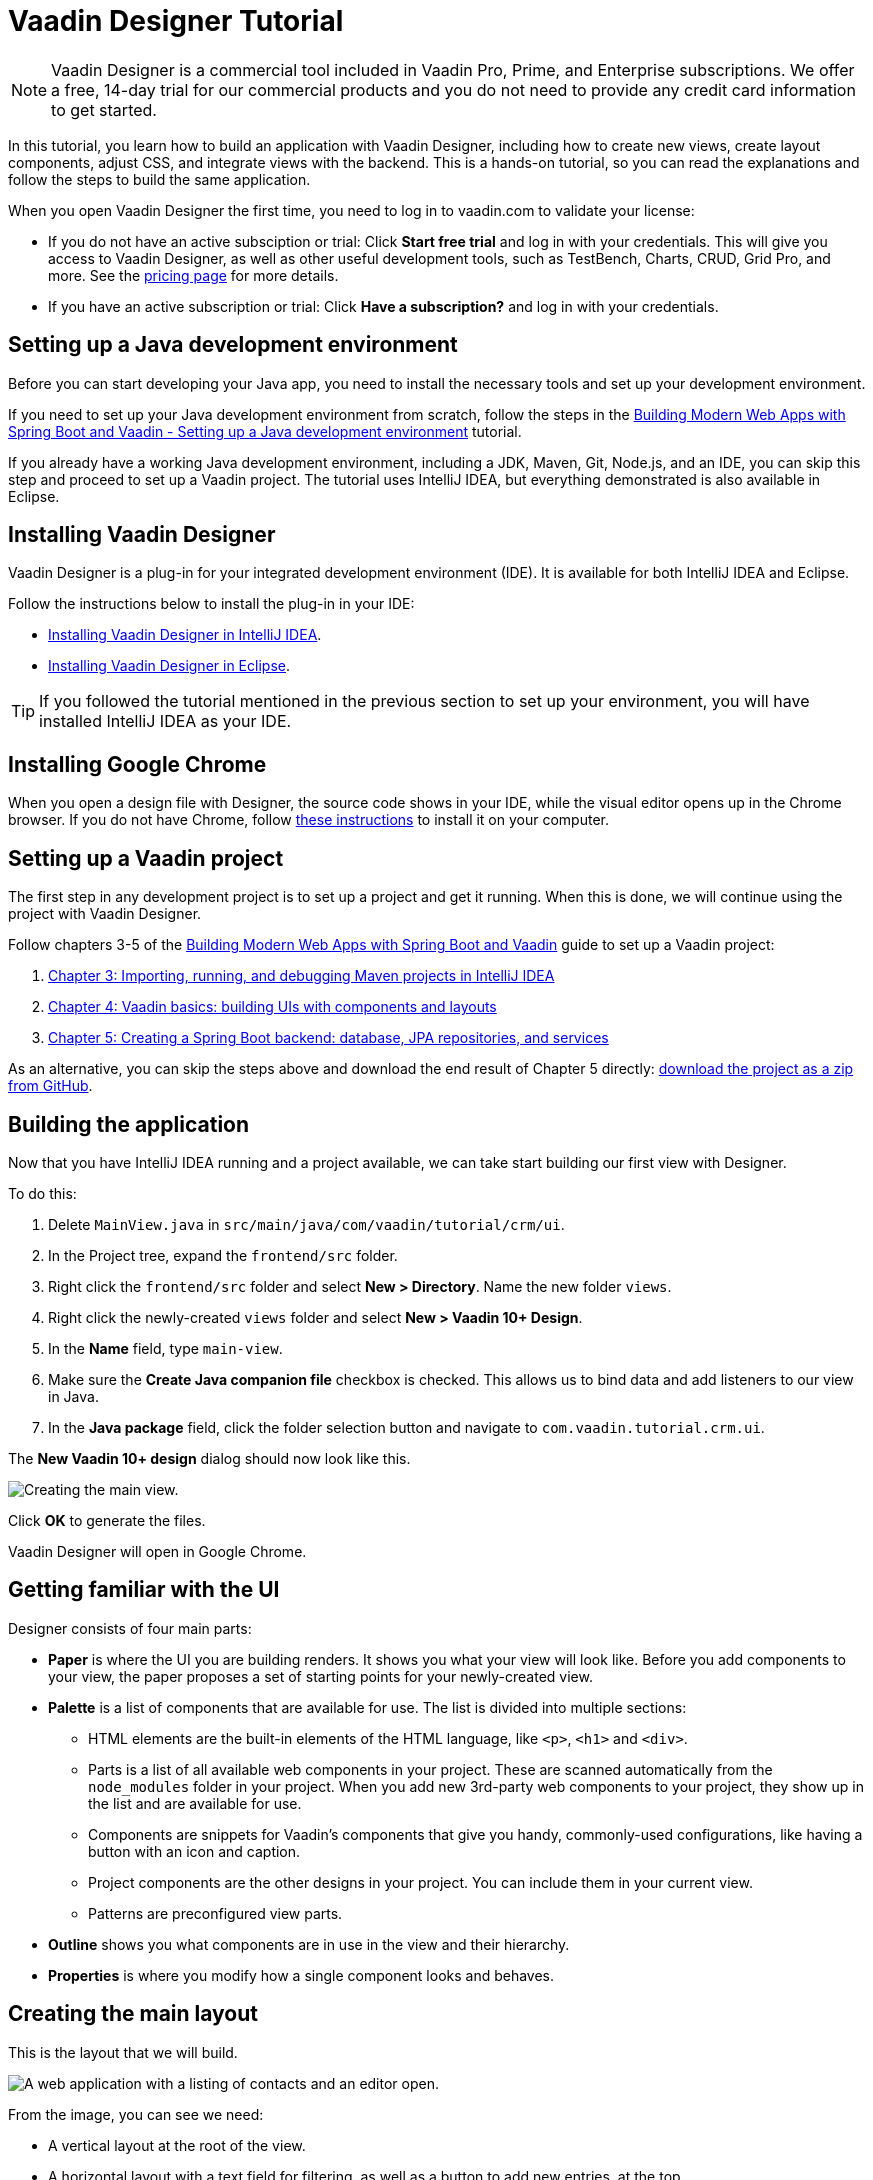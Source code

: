 = Vaadin Designer Tutorial

:type: text
:tags: Component, CSS, Java, Templating, Web Components, Layout
:description: This tutorial shows the first steps with Vaadin Designer. Learn to create components and views, and how to connect to a backend.
:repo: https://github.com/vaadin-learning-center/VaadinDesigner_01_Basics
:linkattrs:
:imagesdir: ./images
:related_tutorials:

NOTE: Vaadin Designer is a commercial tool included in Vaadin Pro, Prime, and Enterprise subscriptions. We offer a free, 14-day trial for our commercial products and you do not need to provide any credit card information to get started. 

In this tutorial, you learn how to build an application with Vaadin Designer, including how to create new views, create layout components, adjust CSS, and integrate views with the backend. This is a hands-on tutorial, so you can read the explanations and follow the steps to build the same application.

When you open Vaadin Designer the first time, you need to log in to vaadin.com to validate your license:

* If you do not have an active subsciption or trial: Click *Start free trial* and log in with your credentials. This will give you access to Vaadin Designer, as well as other useful development tools, such as TestBench, Charts, CRUD, Grid Pro, and more. See the https://vaadin.com/pricing[pricing page] for more details.

* If you have an active subscription or trial: Click *Have a subscription?* and log in with your credentials.

[#set-up-development-environment]
== Setting up a Java development environment

Before you can start developing your Java app, you need to install the necessary tools and set up your development environment. 

If you need to set up your Java development environment from scratch, follow the steps in the https://vaadin.com/learn/tutorials/modern-web-apps-with-spring-boot-and-vaadin/setting-up-a-java-development-environment[Building Modern Web Apps with Spring Boot and Vaadin - Setting up a Java development environment] tutorial.

If you already have a working Java development environment, including a JDK, Maven, Git, Node.js, and an IDE, you can skip this step and proceed to set up a Vaadin project. The tutorial uses IntelliJ IDEA, but everything demonstrated is also available in Eclipse.

[#install-designer]
== Installing Vaadin Designer

Vaadin Designer is a plug-in for your integrated development environment (IDE). It is available for both IntelliJ IDEA and Eclipse. 

Follow the instructions below to install the plug-in in your IDE: 

* https://vaadin.com/docs/v14/designer/getting-started/designer-installing-idea.html[Installing Vaadin Designer in IntelliJ IDEA].
* https://vaadin.com/docs/v14/designer/getting-started/designer-installing-eclipse.html[Installing Vaadin Designer in Eclipse].

TIP: If you followed the tutorial mentioned in the previous section to set up your environment, you will have installed IntelliJ IDEA as your IDE.

[#install-chrome]
== Installing Google Chrome

When you open a design file with Designer, the source code shows in your IDE, while the visual editor opens up in the Chrome browser. If you do not have Chrome, follow https://www.google.com/chrome/[these instructions] to install it on your computer.

[#set-up-vaadin-project]
== Setting up a Vaadin project

The first step in any development project is to set up a project and get it running. When this is done, we will continue using the project with Vaadin Designer.  

Follow chapters 3-5 of the https://vaadin.com/learn/tutorials/modern-web-apps-with-spring-boot-and-vaadin[Building Modern Web Apps with Spring Boot and Vaadin] guide to set up a Vaadin project: 

. https://vaadin.com/learn/tutorials/modern-web-apps-with-spring-boot-and-vaadin/importing-running-and-debugging-a-java-maven-project-in-intellij-idea[Chapter 3: Importing, running, and debugging Maven projects in IntelliJ IDEA]
. https://vaadin.com/learn/tutorials/modern-web-apps-with-spring-boot-and-vaadin/vaadin-basics-components-and-layouts[Chapter 4: Vaadin basics: building UIs with components and layouts]
. https://vaadin.com/learn/tutorials/modern-web-apps-with-spring-boot-and-vaadin/spring-boot-backend-database-jpa-repositories-services[Chapter 5: Creating a Spring Boot backend: database, JPA repositories, and services]

As an alternative, you can skip the steps above and download the end result of Chapter 5 directly: https://github.com/vaadin-learning-center/crm-tutorial/archive/03-database-and-backend.zip[download the project as a zip from GitHub].

[#start-building]
== Building the application

Now that you have IntelliJ IDEA running and a project available, we can take start building our first view with Designer.

To do this:

. Delete `MainView.java` in `src/main/java/com/vaadin/tutorial/crm/ui`.
. In the Project tree, expand the `frontend/src` folder.
. Right click the `frontend/src` folder and select *New > Directory*. Name the new folder `views`.
. Right click the newly-created `views` folder and select *New > Vaadin 10+ Design*.
. In the *Name* field, type `main-view`.
. Make sure the *Create Java companion file* checkbox is checked. This allows us to bind data and add listeners to our view in Java.
. In the *Java package* field, click the folder selection button and navigate to `com.vaadin.tutorial.crm.ui`.

The *New Vaadin 10+ design* dialog should now look like this.

image::create-view.png[Creating the main view.]

Click *OK* to generate the files.

Vaadin Designer will open in Google Chrome.

[#getting-familiar-with-the-ui]
== Getting familiar with the UI
Designer consists of four main parts:

* *Paper* is where the UI you are building renders. It shows you what your view will look like. Before you add components to your view, the paper proposes a set of starting points for your newly-created view.

* *Palette* is a list of components that are available for use. The list is divided into multiple sections:

- HTML elements are the built-in elements of the HTML language, like `<p>`, `<h1>` and `<div>`.
- Parts is a list of all available web components in your project. These are scanned automatically from the `node_modules` folder in your project. When you add new 3rd-party web components to your project, they show up in the list and are available for use.
- Components are snippets for Vaadin's components that give you handy, commonly-used configurations, like having a button with an icon and caption. 
- Project components are the other designs in your project. You can include them in your current view.
- Patterns are preconfigured view parts.  

* *Outline* shows you what components are in use in the view and their hierarchy.

* *Properties* is where you modify how a single component looks and behaves.

[#create-the-main-layout]
== Creating the main layout
This is the layout that we will build.

image::app-complete.png[A web application with a listing of contacts and an editor open.]

From the image, you can see we need:

* A vertical layout at the root of the view.
* A horizontal layout with a text field for filtering, as well as a button to add new entries, at the top. 
* A horizontal layout for a grid of data entries and a form below. 

We'll disregard the form for now, as we build it separately after adding the other components to the view.

[#add-the-components]
=== Adding the components

. On the paper, click *Vertical* to get a vertical layout as your starting point. Your view now constists of an empty layout.
. Find *Horizontal Layout Spacing* in the palette and drag it onto the vaadin-vertical-layout on the paper twice. You can use the search field at the top to find components easily.
. Find *Vaadin Text Field* in the palette and drag it onto the *first* vaadin-horizontal-layout.
. Find *Button* in the palette and drag it onto the *first* vaadin-horizontal-layout.
. Find *vaadin-grid* in the palette and drag it onto the *second* vaadin-horizontal-layout.

image::adding-all-the-components.png[Components added to the view.]

Our view does not look as planned yet, but it does have the components we need. We'll now continue to configure the components to get it looking like we want.

[#configure-main-layout]
=== Configuring the main layout
In the main layout, we need to add a bit of space between the components, as well as around the layout, to make it look better: 

. Select the top-level layout, by clicking anywhere in the empty space of the vertical layout.
. In the properties view, in the *Size and space* panel, open the *Padding* selector and select *M*. This adds some space around the main layout, giving the design room to "breath".
. In the same panel, open the *Spacing* selector and select *M*. This adds space between the toolbar and the grid.

image::configuring-the-main-layout.png[Spacing and padding added to the main layout.]

[#configure-toolbar]
=== Configuring the toolbar
For the toolbar, we need to configure a text field: 

. Select the text field.
. In the properties view, under attributes, find the label attribute and remove the value from it. We do not need a separate label as we have the description as the placeholder value for the field.
. In the properties view, under attributes, find the placeholder attribute and replace "Placeholder" with "Filter by name...".
. In the properties view, under attributes, find the clear-button-visible attribute and enable the checkbox. This gives the user an easy way to clear the filter.
. Select the button.
. In the properties view, find the text panel at the top and replace the default "Button" text with "Add contact".

image::configuring-the-toolbar.png[Toolbar has the correct texts.]

[#space-for-grid]
=== Making the Grid fill the available space
To show as much data as possible, we want to give the Grid the rest of the screen space:

. Select the lower horizontal layout, vaadin-horizontal-layout. 
. In the properties view, in the *Size and space* panel find the width and height fields and choose "100%" in both. This expands the layout to take up all the available space.
. Select the Grid, vaadin-grid.
. In the properties view, in the *Size and space* panel set the width and height fields to "100%". This gives all the space in the layout to the grid.

image::space-for-grid.png[Toolbar has the correct texts.]

Our main layout is now looking great, but it is still missing the form.

[#create-form]
== Creating the form
It is good to keep your designs focused on one thing. When there are too many focus areas in one view, splitting them into smaller parts helps to keep things clear. We create the form in its own design with a Form Layout for editing the information of a single contact in it.

[#form-create-design]
=== Creating a new design for the form

. Switch back to IntelliJ IDEA.
. In the Project tree, right click the `frontend/src/views` folder and select *New > Vaadin 10+ Design*.
. In the *Name* field, type `contact-form`.
. Make sure that
.. the *Create Java companion file* checkbox is checked.
.. the Java package is `com.vaadin.tutorial.crm.ui`.
. Click *OK* to generate the files.
. The design opens in the browser. 
. In the palette, search for "vaadin-form" and drag vaadin-form-layout onto the drop section in the paper.

image::form-create-design.png[New design for the form.]

Our form component will have:

* Two text fields for the first and last name.
* An email field.
* Two select fields: one to select the company and the other to select the contact status.

[#form-add-text-fields]
=== Adding two text fields for the name

. Find *Vaadin Text Field* in the palette and drag it onto vaadin-form-layout.
. Select the first vaadin-text-field in the design. In the properties view, go to the attributes panel. Find the label attribute and replace the text with "First name". Find the placeholder attribute and remove the value.
. Select the second vaadin-text-field in the design. In the properties view, go to the attributes panel. Find the label attribute and replace the text with "Last name". Find the placeholder attribute and remove the value.

NOTE: If your paper is wide, the text fields will line up horizontally. You can drag the left and right paper edges to make it narrower. This will make the form fields stack vertically. This behavior comes from vaadin-form-layout that, by default, arranges its fields into one or two columns, depending on the width.

[#form-add-email-field]
=== Adding the email field

. In the palette, find *vaadin-email-field* and drag it onto the vaadin-form-layout.
. In the properties view, go to the attributes panel. Find the label attribute and type in "Email".

[#form-add-combo-boxes]
=== Adding company and status fields

. In the palette, find *vaadin-combo-box* and drag it onto the vaadin-form-layout twice.
. Select the first vaadin-combo-box in the design. In the properties view, go to the attributes panel. Find the label attribute and add the value "Company".
. Select the second vaadin-combo-box in the design. In the properties view, go to the attributes panel. Find the label attribute and add the value "Status".

[#form-add-buttons]
=== Adding buttons

We need to add save, delete and close buttons to the form. Save is the primary action and should be highlighted. Delete can be a dangerous action and should be marked as an error. Close is not an important action and can be downplayed with a tertiary styling.

. In the palette, find *Horizontal Layout Spacing* and drag it onto the vaadin-form-layout.
. In the Vaadin button section of the palette, drag the following three buttons onto the horizontal layout: *Primary Button*, then *Primary Error Button* next to it, and finally *Tertiary Button* next to that.
. Select the Primary button and change the button text to "Save".
. Select the Primary Error button and change the button text to "Delete". In the attributes panel, change the theme attribute from "primary error" to "error".
. Select the Tertiary button and change the button text to "Close".

Now, our form is done.

image::form-create-design-finished.png[Finished form.]

[#add-form-to-main-view]
== Adding the form to the main view

We can now go back to our main view and add the contact form next to the Grid. The `main-view` design should be open in a second Chrome tab. If it is not, reopen the `main-view.js` file again in IntelliJ IDEA.

In the palette, you should now see a section called *Project Components* that lists all designs you have created. By dragging items from this list, you can embed other designs into the one that is currently open.

. In the `main-view` Designer, in the palette locate *contact-form* in *Project Components*.
. Drag contact-form onto the second vaadin-horizontal-layout.

image::add-form-to-main-view.png[Form embedded in main view.]

[#size-grid-and-form]
=== Sizing the grid and form

We want to give most of the space to the grid. For this, we use flex sizing to set a 2:1 ratio between the grid and the form.

. Select the vaadin-grid. In the properties view, find the style attribute in the attributes panel and add the value "flex: 2;" at the end.
. Select contact-form. In the properties view, find the style attribute in the attributes panel and set the value to "flex: 1;".

Now, our layout is done.

image::size-grid-and-form.png[Form embedded in main view.]

[#add-route-to-main-view]
== Adding the route to the main view

We previously replaced the original `MainView` with our own. The new one does not have an `@Route` annotation that we need set our view as the the root route.

. Switch back to IntelliJ IDEA.
. Expand the `src/main/java/com.vaadin.tutorial.crm.ui` package and open `MainView.java`.
. Add the `@Route("")` annotation at the beginning of the `MainView` class.

Your `MainView` class should now look like this:

.`*MainView.java*`
[source,java]
----
@Tag("main-view")
@JsModule("./src/views/main-view.js")
@Route("") <1>
public class MainView extends PolymerTemplate<MainView.MainViewModel> {
    // The rest of the file is omitted from the code snippet
}
----
<1> The `@Route` annotation maps http://localhost:8080/ to `MainView`.

[#layout-finished-run-the-project]
== Running the project

Next, we run the project to see what the new layout looks like.

The easiest way to run the project for the first time is to:

. Open the `Application` Java class in `src/main/java/com/vaadin/tutorial/crm/Application.java`
. Click the green play button next to the line that starts with "public class Application".
+
image::running-the-app-for-the-first-time.png[Running the project from the Application class.]
+
This starts the application and automatically adds a run configuration for it in IntelliJ IDEA. Later, when you want to run or restart the application, you can build, run/restart, stop and debug the application the toolbar:
+
image::intellij-toolbar-run-configurations.png[Running the project from the toolbar.]

When the build is finished and the application is running open `http://localhost:8080/` in your browser to see the result.

image::layout-finished-run-the-project.png[The application running in the browser.]

[#java-connect]
== Connecting your view to Java 

When you build a view with Designer, there are two main files for each view:

* `main-view.js`: This is the template file where you lay out the components and define everything that is static. 
* `MainView.java`: This is the Java class that uses the template, adds UI logic, and configures all parts that are dynamic. We refer to this file as the companion file for the template. 

When we created the views earlier in the tutorial, we checked the *Create Java Companion file* option in the *New Vaadin 10+ Design* dialog. This is why the `MainView.java` and `ContactForm.java` files were generated automatically. Adding Java code to your views is not visible in the template in Designer, but it is used when you run your application.

For the main view, in the companion file, we need to

. Load data to the grid.
. Filter data based on the text field.
. Populate the contact form when the user selects a row in the grid.
. Enable adding new contacts using the *Add contact* button.

In the contact form, we need to

. Bind fields with a contact object given by the main view.
. Implement the save, delete and close buttons.

We start with loading data into the grid.

[#java-export-components]
=== Exporting components to Java

First, we export the components that need data or to interact to Java. To do this, we need to tell Designer which components should be available from Java code. For the main view, we need the grid to display data, the text field to filter data and the button to add new contacts.

. In Designer, open `main-view.js`.
. Select the "Filter by name..." text field.
. In the properties view, go to the attributes panel, find the id attribute and give the text field the "filterText" id. This is what the component will be called in the Java companion file.
. In the outline, hover over the selected vaadin-text-field and click the icon that appears in the row on the right. This allows you to connect the component to Java and makes the field available from your Java code. 
+
image::connect-text-field-to-java.png[Connect the text field to java using the outline.]
. Repeat this process (steps 2 - 4) for the:
.. vaadin-button: id attribute = "addContactButton".
.. vaadin-grid: id attribute = "grid".

All the fields should now be available from your Java code. To check this:

. Go back to IntelliJ IDEA.
. Open the `src/main/java/com.vaadin.tutorial.crm.ui.MainView` class.

.`*MainView.java*`
[source,java]
----
@Tag("main-view")
@JsModule("./src/views/main-view.js")
@Route("")
public class MainView extends PolymerTemplate<MainView.MainViewModel> {

    @Id("filterText") <1>
    private TextField filterText; <2>
    @Id("addContactButton")
    private Button addContactButton; <3>
    @Id("grid")
    private Grid grid; <4>

    /**
     * Creates a new MainView.
     */
    public MainView() {
        // You can initialise any data required for the connected UI components here.
    }

    /**
     * This model binds properties between MainView and main-view
     */
    public interface MainViewModel extends TemplateModel {
        // Add setters and getters for template properties here.
    }
}
----
<1> The fields are now connected to the template in the `@Id("identifier")` annotations.
<2> The text field uses the `filterText` id.
<3> The button uses the `addContactButton` id.
<4> The grid uses the `grid` id.

[#java-data-to-grid]
=== Adding data to the grid

Next, we want to load data from the backend and show it in the grid. The first task is to configure the columns. For each contact we want to show their first name, last name, email and status.

We take advantage of Spring’s dependency injection to get hold of the backend service, by adding it as a parameter in the constructor. Spring passes it in when `MainView` is created.

Modify `MainView` as follows:

.`*MainView.java*`
[source,java]
----

public class MainView extends PolymerTemplate<MainView.MainViewModel> {

    @Id("filterText")
    private TextField filterText;
    @Id("addContactButton")
    private Button addContactButton;
    @Id("grid")
    private Grid<Contact> grid; <1>

    private ContactService contactService; <2>

    /**
     * Creates a new MainView.
     */

    public MainView(ContactService contactService) { <3>
        this.contactService = contactService; <4>
        // You can initialise any data required for the connected UI components here.
        grid.addColumn(Contact::getFirstName).setHeader("First name"); <5>
        grid.addColumn(Contact::getLastName).setHeader("Last name");
        grid.addColumn(Contact::getEmail).setHeader("Email");
        grid.addColumn(Contact::getStatus).setHeader("Status");
        grid.addColumn(contact -> {  <6>
            Company company = contact.getCompany();
            return company == null ? "-" : company.getName();
        }).setHeader("Company");
        grid.getColumns().forEach(col -> col.setAutoWidth(true)); <7>
        updateList();
    }

    private void updateList() {
        grid.setItems(contactService.findAll()); <8>
    }

    /**
     * This model binds properties between MainView and main-view
     */
    public interface MainViewModel extends TemplateModel {
        // Add setters and getters for template properties here.
    }
}
----
<1> Adds the bean type as a type parameter to the grid.
<2> Creates a field for storing the service for future access.
<3> Spring passes in the service when the view is created.
<4> The passed reference to the service is stored in the field.
<5> Adds and configures columns in the grid.
<6> Creates a custom column for fetching the name of the company the contact works for.
<7> Configures column sizing: all columns are sized based on their content.
<8> Fetches items from the service and passes them to the grid.

Next, <<#layout-finished-run-the-project, run the application>>, or restart it if it is already running. 

The grid now shows the contacts from the service.

image::grid-populated-run-the-project.png[Grid configured and populated with items from the service.]

[#java-enable-filtering]
=== Enabling filtering

We would like to filter the grid based on the first name and last name when the user types a value in the filter text field. For this, we need a value-change listener on the text field, and a way to pass the value to the contact service. We also need to add filtering support to the contact service and repository

We start be changing `MainView` as follows:

.`*MainView.java*`
[source,java]
----
public class MainView extends PolymerTemplate<MainView.MainViewModel> {

    // Fields omitted
    ...

    public MainView(ContactService contactService) {
        this.contactService = contactService;
        // You can initialise any data required for the connected UI components here.
        grid.addColumn(Contact::getFirstName).setHeader("First name");
        grid.addColumn(Contact::getLastName).setHeader("Last name");
        grid.addColumn(Contact::getEmail).setHeader("Email");
        grid.addColumn(Contact::getStatus).setHeader("Status");
        grid.addColumn(contact -> {
            Company company = contact.getCompany();
            return company == null ? "-" : company.getName();
        }).setHeader("Company");
        grid.getColumns().forEach(col -> col.setAutoWidth(true));

        updateList();

        filterText.setValueChangeMode(ValueChangeMode.LAZY); <1>
        filterText.addValueChangeListener(e -> updateList()); <2>
    }

    private void updateList() {
        grid.setItems(contactService.findAll(filterText.getValue())); <3>
    }

    // Template model omitted
    ...
}
----

<1> Puts text field value changes in lazy mode, so that the database is not queried on each keystroke.
<2> Adds a value-change listener to the text field that tells the grid to update items.
<3> Passes the value of the text field to the service using the `findAll` method. This will not compile yet because the method does not exist.

Next, we add a `findAll` method that takes a filter String as a parameter to the contact service.

.`*ContactService.java*`
[source,java]
----
public List<Contact> findAll() { <1>
    return contactRepository.findAll();
}

public List<Contact> findAll(String stringFilter) { <2>
    if (stringFilter == null || stringFilter.isEmpty()) {
        return contactRepository.findAll();
    } else {
        return contactRepository.search(stringFilter);
    }
}
----

<1> This is the existing `findAll` method that we do not need to touch.
<2> Adds a new method for filtering based on a String.

Finally, we add a method to search contacts to `ContactRepository`:

.`*ContactRepository.java*`
[source,java]
----
public interface ContactRepository extends JpaRepository<Contact, Long> {
    @Query("select c from Contact c " +
            "where lower(c.firstName) like lower(concat('%', :searchTerm, '%')) " +
            "or lower(c.lastName) like lower(concat('%', :searchTerm, '%'))")
    List<Contact> search(@Param("searchTerm") String searchTerm);
}
----

Run the application. The grid is now searchable based on the name entered in the text field.

image::grid-filtered-run-the-project.png[Grid filtered based on text field contents.]

[#java-contact-form]
== Implementing the contact form

Now that the work in the grid is complete, we turn our attention to the contact form.

We want the following behavior:

. The form is hidden when it is not needed.
. The form can be used to edit or delete an existing contact.
. The form can be used to add a new contact.

We start by hiding the form.

[#java-hiding-the-form]
=== Hiding the form

The `MainView` class knows when the form is needed and we use this to hide and show the form.

First, we connect the form to the `MainView` class, and then call `setVisible` on the form to hide it.

. Open `main-view` in Designer.
. Select the contact-form.
. Give the contact form an id attribute with the value "form".
. In the outline, click the Java connection icon to make the component available in the Java code.

The contact form is now accessible from the `MainView` class.

Next, open the `MainView` class and change it as follows to hide the form initially:

.`*MainView.java*`
[source,java]
----
public class MainView extends PolymerTemplate<MainView.MainViewModel> {

    // Previous fields omitted

    @Id("form")
    private ContactForm form; <1>

    public MainView(ContactService contactService) {
      // Previous lines omitted

      closeEditor(); <2>
    }

    private void closeEditor() { <3>
      form.setVisible(false);
    }

    // Rest of the class omitted
}
----

<1> This is the field created by Designer.
<2> Calls `closeEditor` on the last line of the constructor to initially hide the form.
<3> Adds a new method that calls `setVisible` to close the form.

WARNING: Unfortunately, there is currently a https://github.com/vaadin/flow/issues/8256[bug] that prevents `setVisible` from working correctly in our case. For now, we can use the workaround detailed below. Without this the form won't be hidden.

To work around the https://github.com/vaadin/flow/issues/8256[bug]:

. Open `contact-form.js` in IntelliJ IDEA.
. Edit the source by adding the following CSS rule into the style element.

.`*contact-form.js*`
[source,javascript]
----
    static get template() {
        return html`
<style include="shared-styles">
                :host {
                    display: block;
                    height: 100%;
                }
                /* Workaround for https://github.com/vaadin/flow/issues/8256 */
                :host([hidden]) { <1>
                  display: none !important;
                }
            </style>
`;
    }
----
<1> This CSS is applied when the hidden attribute is present on the contact-form element.

Now, the contact form will be hidden when the application starts.

image::form-hidden-run-the-project.png[Form hidden when initially starting the application.]

Next, we open the form when a contact is selected in the grid, and pass that contact to the form.

[#java-open-form-with-selected]
== Opening the form when a contact is selected

When the user clicks a contact in the grid, the contact is selected. At this point, we want to open the form and fill it with the contact's data. 

We start by listening for a selection event in the grid, and when this occurs we pass the contact to the form:

.`*MainView.java*`
[source,java]
----
public class MainView extends PolymerTemplate<MainView.MainViewModel> {
    // Omitted

    public MainView(ContactService contactService) {

        // Omitted

        grid.getColumns().forEach(col -> col.setAutoWidth(true));
        grid.asSingleSelect().addValueChangeListener(event ->
                editContact(event.getValue())); <1>

        // Omitted
    }

    private void editContact(Contact contact) { <2>
        if (contact == null) {
            closeEditor();
        } else {
            form.setContact(contact); <3>
            form.setVisible(true);
        }
    }

    // Omitted
}
----

<1> Adds a listener for selection changes in grid.
<2> Adds a new method to show or hide the form depending on whether there's a selection or not.
<3> Passes the contact to the form. This is a new method that needs to be added to `ContactForm`.

Next, we add the `setContact` method to `ContactForm`. For now, it is sufficient that the project compiles, so we leave the method empty. It will be implemented in the next section.

.`*ContactForm.java*`
[source,java]
----
public class ContactForm extends PolymerTemplate<ContactForm.ContactFormModel> {
    // Omitted

    public void setContact(Contact contact) { <1>
        // to be implemented
    }

    // Omitted
}
----

<1> Adds a method to set the contact. This will be implemented shortly.

If you run the application now, you'll see that when you select a contact the form is opened. And, if you click the selected contact, it becomes deselected and the form closes. The form remains empty though, because we have not yet bound its fields to the given contact. 

Next, we populate the form with the selected contact's details.

[#java-add-binder-to-contact-form]
=== Adding a binder

To make the contact's details visible and editable in the form, we need to bind the contact bean to the form. This can be done by using a binder object. We use a validating binder that gives us simple validation based on the member fields of the contact bean.

First, we add the binder to the `ContactForm` class and use it to bind the given contact's fields to the form:

.`*ContactForm.java*`
[source,java]
----
// Other fields omitted
Binder<Contact> binder = new BeanValidationBinder<>(Contact.class); <1>

public ContactForm() {
    binder.bindInstanceFields(this); <2>
}

public void setContact(Contact contact) {
    binder.setBean(contact); <3>
}
----
<1> `BeanValidationBinder` is a `Binder` that is aware of bean validation annotations. By passing it to `Contact.class`, we define the type of object we are binding to.
<2> `bindInstanceFields` matches fields in `Contact` and `ContactForm` based on their names.
<3> Sets the given contact to the binder.

The binder will look for fields in the `Contact` class and in `ContactForm` and bind those with matching names.

WARNING: If you run the application now, the binder will throw an exception because it won't find a single field to bind to. We'll add the fields shortly in Designer.

Next, we add the fields that the binder can bind to.

[#java-connect-contact-form-fields]
== Connecting the fields from contact-form

To make it possible for the binder to bind the fields of a contact bean to the form fields, the fields must be present as members in the `ContactForm` class. We can add the fields to the class using Designer, but need to be careful with naming them because the binder works by matching the bean and field names. The bean contains fields named: `firstName`, `lastName`, `email`, `company`, and `status`. When we connect the fields from `contact-form`, we need to use these exact names.

. In Designer, open `contact-form`.
. Select the first name field, give it the "firstName" id attribute, and then connect it by clicking the Java icon in the outline. This connects the first name field with the "firstName" id. 
. Repeat the procedure in 2 above for the other fields in the form:
.. Last name field = "lastName" id attribute.
.. Email field = "email" id attribute.
.. Company field = "company" id attribute.
.. Status field = "status" id attribute.

image::form-connect-fields-designer.png[Connect the form fields in Designer.]

When this is done in Designer, you should have the following fields in the `ContactForm` class:

.`*ContactForm.java*`
[source,java]
----
    @Id("firstName")
    private TextField firstName;
    @Id("lastName")
    private TextField lastName;
    @Id("email")
    private EmailField email;
    @Id("company")
    private ComboBox<String> company;
    @Id("status")
    private ComboBox<String> status;
----

If you run the application now, it will once again raise an exception, because the types of the combo boxes do not match the types in the `Contact` bean. 

We fix this by editing them directly in the Java file:

.`*ContactForm.java*`
[source,java]
----
    @Id("company")
    private ComboBox<Company> company;
    @Id("status")
    private ComboBox<Contact.Status> status;
----

There are still a few more things to fix. One is the text displayed in the company combo box. Currently, the contact object is printed as the value of the combo box. Instead of the object, we want to see the name of the company. The other issue is that the items in the combo boxes are still not set. We can get the companies from the `CompanyService`, and the statuses from the `Status` enumeration.

Here's the full `ContactForm` class that implements the above changes:

.`*ContactForm.java*`
[source,java]
----
public class ContactForm extends PolymerTemplate<ContactForm.ContactFormModel> {

    Binder<Contact> binder = new BeanValidationBinder<>(Contact.class);
    @Id("firstName")
    private TextField firstName;
    @Id("lastName")
    private TextField lastName;
    @Id("email")
    private EmailField email;
    @Id("company")
    private ComboBox<Company> company;
    @Id("status")
    private ComboBox<Contact.Status> status;

    public ContactForm(CompanyService companyService) { <1>
        binder.bindInstanceFields(this);

        company.setItems(companyService.findAll()); <2>
        company.setItemLabelGenerator(Company::getName); <3>
        status.setItems(Contact.Status.values()); <4>
    }

    public void setContact(Contact contact) {
        binder.setBean(contact);
    }

    // TemplateModel omitted
}
----
<1> Adds `companyService` as a parameter. The Spring framework will inject it here.
<2> Sets the company combo box items by getting them from the service.
<3> Sets the item label generator so that we see company names in the combo box instead of company objects.
<4> Sets the items of the status combo box.

When you run the app now, there are no exceptions, all form fields are filled correctly, and items in the combo boxes are populated.

image::form-populated-run-the-project.png[Form populated with the selected contact's details.]

Next, we make sure that changes made in the form persist.

== Adding, saving and deleting contacts

So far, we've displayed existing contact data in the application, but still don't have the ability to add or modify data.

In this section, we make adding and modifying contacts work.

First, we make the Save, Delete and Close buttons work in the contact form. To add functionality to the buttons, we first need to make them available in the `ContactForm` class using Designer.

. In Designer, open `contact-form`.
. Select the save button, give it the "save" id attribute and connect it using the outline.
. Select the delete button, give it the "delete" id attribute and connect it using the outline.
. Select the close button, give it the "close" id attribute and connect using the outline.

Now, you've added the following fields to `ContactForm`.

.`*ContactForm.java*`
[source,java]
----
    @Id("save")
    private Button save;
    @Id("delete")
    private Button delete;
    @Id("close")
    private Button close;
----

When any of the above buttons is clicked, we want to execute a corresponding action. To avoid a circular dependency between `MainView` and `ContactForm`, and to keep `ContactForm` reusable, we make `ContactForm` send an event on a button click. `MainView` captures the events and performs the actual actions.

Vaadin comes with an event-handling system for components. We’ve already used it to listen to value-change events from the filter text field. We want the form component to have a similar way of letting `MainView` know what is happening in the form.

To do this, add the following event definitions at the end of the `ContactForm` class:

.`*ContactForm.java*`
[source,java]
----
// Events
public static abstract class ContactFormEvent extends ComponentEvent<ContactForm> {
  private Contact contact;

  protected ContactFormEvent(ContactForm source, Contact contact) { <1>
    super(source, false);
    this.contact = contact;
  }

  public Contact getContact() {
    return contact;
  }
}

public static class SaveEvent extends ContactFormEvent {
  SaveEvent(ContactForm source, Contact contact) {
    super(source, contact);
  }
}

public static class DeleteEvent extends ContactFormEvent {
  DeleteEvent(ContactForm source, Contact contact) {
    super(source, contact);
  }

}

public static class CloseEvent extends ContactFormEvent {
  CloseEvent(ContactForm source) {
    super(source, null);
  }
}

public <T extends ComponentEvent<?>> Registration addListener(Class<T> eventType,
    ComponentEventListener<T> listener) { <2>
  return getEventBus().addListener(eventType, listener);
}
----
<1> `ContactFormEvent` is a common superclass for all the events. It contains the contact that was edited or deleted.
<2> The `addListener` method uses Vaadin’s event bus to register the custom event types. Select the `com.vaadin` import for `Registration` if IntelliJ IDEA asks.

With the above events, we can now implement the click listeners. Add the following to the `ContactForm` class:

.`*ContactForm.java*`
[source,java]
----
    public ContactForm(CompanyService companyService) {
        // Omitted

        save.addClickListener(e -> validateAndSave()); <1>
        delete.addClickListener(e -> fireEvent(new DeleteEvent(this, binder.getBean()))); <2>
        close.addClickListener(e -> fireEvent(new CloseEvent(this))); <3>
        
        binder.addStatusChangeListener(e -> save.setEnabled(binder.isValid())); <4>
    }

    private void validateAndSave() {
        if (binder.isValid()) { <5>
            fireEvent(new SaveEvent(this, binder.getBean()));
        }
    }
----
<1> The save button calls the `validateAndSave` method.
<2> The delete button fires a `delete` event and passes the currently-edited contact.
<3> The cancel button fires a `close` event.
<4> Validates the form every time it changes. If it is invalid, it disables the save button to avoid invalid submissions.
<5> Only fires a `save` event if the form is valid.

Now, the events are sent. Next, we need to listen to and handle them in `MainView`.

Add the following changes to `MainView` to handle the contact form events, and the "add contact" button click that is still missing:

.`*MainView.java*`
[source,java]
----
    public MainView(ContactService contactService) {
        // omitted

        form.addListener(ContactForm.SaveEvent.class, this::saveContact); <1>
        form.addListener(ContactForm.DeleteEvent.class, this::deleteContact); <2>
        form.addListener(ContactForm.CloseEvent.class, e -> closeEditor()); <3>

        addContactButton.addClickListener(e -> editContact(new Contact())); <4>
    }

    private void saveContact(ContactForm.SaveEvent event) { <5>
        contactService.save(event.getContact());
        updateList();
        closeEditor();
    }

    private void deleteContact(ContactForm.DeleteEvent event) { <6>
        contactService.delete(event.getContact());
        updateList();
        closeEditor();
    }

    private void closeEditor() {
        form.setVisible(false);
        grid.asSingleSelect().clear(); <7>
    }
----
<1> Calls `saveContact` when a `save` event is received from the contact form.
<2> Calls `deleteContact` when a `delete` event is received from the contact form.
<3> Closes the form when a close event is received from the contact form.
<4> Handles add button clicks by opening the form with a new `Contact` object.
<5> This new method saves the contact to the service, refreshes the grid, and closes the form.
<6> This new method deletes the contact in the service, refreshes the grid, and closes the form.
<7> Clears selection when closing from the form to keep the behavior consistent.

Congratulations, you have now completed the tutorial!

You can find the complete source code of this tutorial on https://github.com/vaadin-learning-center/crm-tutorial/tree/designer-tutorial[GitHub].

You can find more information about Vaadin Designer, Vaadin, and Spring Boot here:

* https://spring.io/projects/spring-boot#learn[Spring Boot documentation].
* https://vaadin.com/docs/index.html[Vaadin documentation].
* https://vaadin.com/docs/v14/designer/getting-started/designer-overview.html[Vaadin Designer documentation].

Please let us know what you think of this Vaadin Designer tutorial and if you have any ideas for other Designer-related topics you would like us to cover. You can reach us on Twitter, through the Vaadin Designer Help menu, or by posting a comment below.
